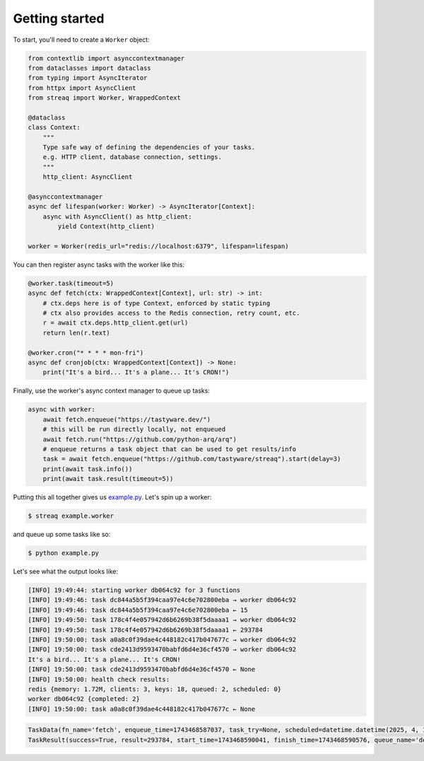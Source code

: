 Getting started
===============

To start, you'll need to create a ``Worker`` object:

.. code-block:: python

   from contextlib import asynccontextmanager
   from dataclasses import dataclass
   from typing import AsyncIterator
   from httpx import AsyncClient
   from streaq import Worker, WrappedContext

   @dataclass
   class Context:
       """
       Type safe way of defining the dependencies of your tasks.
       e.g. HTTP client, database connection, settings.
       """
       http_client: AsyncClient

   @asynccontextmanager
   async def lifespan(worker: Worker) -> AsyncIterator[Context]:
       async with AsyncClient() as http_client:
           yield Context(http_client)

   worker = Worker(redis_url="redis://localhost:6379", lifespan=lifespan)

You can then register async tasks with the worker like this:

.. code-block:: python

   @worker.task(timeout=5)
   async def fetch(ctx: WrappedContext[Context], url: str) -> int:
       # ctx.deps here is of type Context, enforced by static typing
       # ctx also provides access to the Redis connection, retry count, etc.
       r = await ctx.deps.http_client.get(url)
       return len(r.text)

   @worker.cron("* * * * mon-fri")
   async def cronjob(ctx: WrappedContext[Context]) -> None:
       print("It's a bird... It's a plane... It's CRON!")

Finally, use the worker's async context manager to queue up tasks:

.. code-block:: python

   async with worker:
       await fetch.enqueue("https://tastyware.dev/")
       # this will be run directly locally, not enqueued
       await fetch.run("https://github.com/python-arq/arq")
       # enqueue returns a task object that can be used to get results/info
       task = await fetch.enqueue("https://github.com/tastyware/streaq").start(delay=3)
       print(await task.info())
       print(await task.result(timeout=5))

Putting this all together gives us `example.py <https://github.com/tastyware/streaq/blob/master/example.py>`_. Let's spin up a worker:

.. code-block:: bash

   $ streaq example.worker

and queue up some tasks like so:

.. code-block:: bash

   $ python example.py

Let's see what the output looks like:

.. code-block::

   [INFO] 19:49:44: starting worker db064c92 for 3 functions
   [INFO] 19:49:46: task dc844a5b5f394caa97e4c6e702800eba → worker db064c92
   [INFO] 19:49:46: task dc844a5b5f394caa97e4c6e702800eba ← 15
   [INFO] 19:49:50: task 178c4f4e057942d6b6269b38f5daaaa1 → worker db064c92
   [INFO] 19:49:50: task 178c4f4e057942d6b6269b38f5daaaa1 ← 293784
   [INFO] 19:50:00: task a0a8c0f39dae4c448182c417b047677c → worker db064c92
   [INFO] 19:50:00: task cde2413d9593470babfd6d4e36cf4570 → worker db064c92
   It's a bird... It's a plane... It's CRON!
   [INFO] 19:50:00: task cde2413d9593470babfd6d4e36cf4570 ← None
   [INFO] 19:50:00: health check results:
   redis {memory: 1.72M, clients: 3, keys: 18, queued: 2, scheduled: 0}
   worker db064c92 {completed: 2}
   [INFO] 19:50:00: task a0a8c0f39dae4c448182c417b047677c ← None

.. code-block:: python

   TaskData(fn_name='fetch', enqueue_time=1743468587037, task_try=None, scheduled=datetime.datetime(2025, 4, 1, 0, 49, 50, 37000, tzinfo=datetime.timezone.utc))
   TaskResult(success=True, result=293784, start_time=1743468590041, finish_time=1743468590576, queue_name='default')
